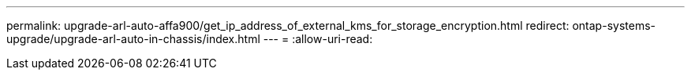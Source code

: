 ---
permalink: upgrade-arl-auto-affa900/get_ip_address_of_external_kms_for_storage_encryption.html 
redirect: ontap-systems-upgrade/upgrade-arl-auto-in-chassis/index.html 
---
= 
:allow-uri-read: 


